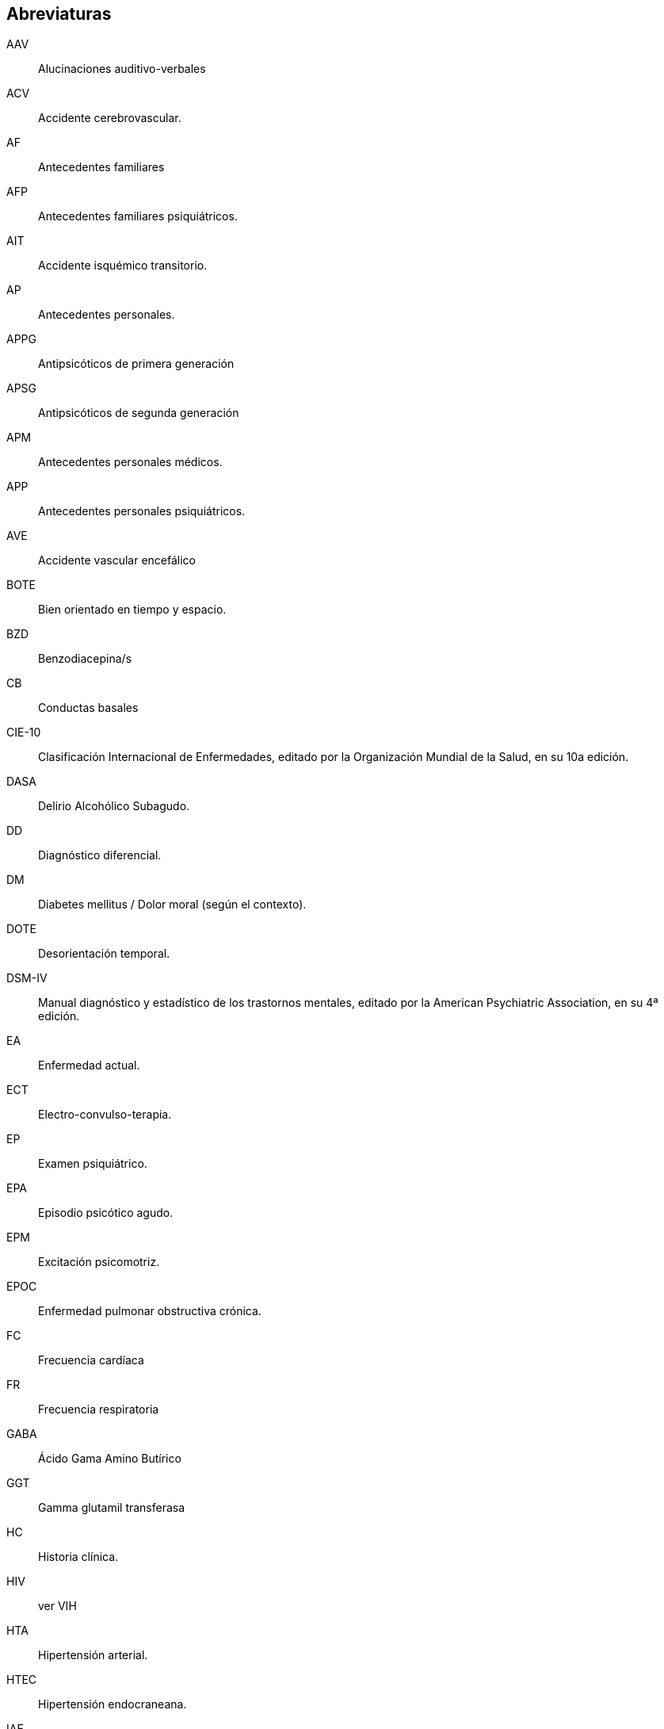 == Abreviaturas

AAV::
  Alucinaciones auditivo-verbales
ACV::
  Accidente cerebrovascular.
AF::
  Antecedentes familiares
AFP::
  Antecedentes familiares psiquiátricos.
AIT::
  Accidente isquémico transitorio.
AP::
  Antecedentes personales.
APPG::
  Antipsicóticos de primera generación
APSG::
  Antipsicóticos de segunda generación
APM::
  Antecedentes personales médicos.
APP::
  Antecedentes personales psiquiátricos.
AVE::
  Accidente vascular encefálico
BOTE::
  Bien orientado en tiempo y espacio.
BZD::
  Benzodiacepina/s
CB::
  Conductas basales
CIE-10::
  Clasificación Internacional de Enfermedades, editado por la
  Organización Mundial de la Salud, en su 10a edición.
DASA::
  Delirio Alcohólico Subagudo.
DD::
  Diagnóstico diferencial.
DM::
  Diabetes mellitus / Dolor moral (según el contexto).
DOTE::
  Desorientación temporal.
DSM-IV::
  Manual diagnóstico y estadístico de los trastornos mentales, editado
  por la American Psychiatric Association, en su 4ª edición.
EA::
  Enfermedad actual.
ECT::
  Electro-convulso-terapia.
EP::
  Examen psiquiátrico.
EPA::
  Episodio psicótico agudo.
EPM::
  Excitación psicomotriz.
EPOC::
  Enfermedad pulmonar obstructiva crónica.
FC::
  Frecuencia cardíaca
FR::
  Frecuencia respiratoria
GABA::
  Ácido Gama Amino Butírico
GGT::
  Gamma glutamil transferasa
HC::
  Historia clínica.
HIV::
  ver VIH
HTA::
  Hipertensión arterial.
HTEC::
  Hipertensión endocraneana.
IAE::
  Intento de autoeliminación.
IAM::
  Infarto agudo de miocardio.
ICC::
  Insuficiencia cardíaca congestiva.
IPM::
  Inhibición psicomotriz.
MC::
  Motivo de consulta.
MSEC::
  Medio socio-económico-cultural.
OH::
  Alcohol, alcoholismo, trastorno por consumo de alcohol.
OMS:: Organización Mundial de la Salud
PA::
  Presión arterial
PEIC::
  Procesos expansivos intracraneales.
PMD::
  Psicosis maníaco depresiva.
PPA::
  Pronóstico psiquiátrico alejado.
PPI::
  Pronóstico psiquiátrico inmediato.
PVA::
  Pronóstico vital alejado.
PVI::
  Pronóstico vital inmediato.
RAP::
  Rasgos acentuados de personalidad.
SAM::
  Síndrome de automatismo mental
SDD::
  Síndrome disociativo-discordante
SNC::
  Sistema Nervioso Central.
SNM::
  Síndrome neuroléptico maligno.
TBC::
  Tuberculosis.
TC::
  Tónico-clónica.
TCA::
  Trastornos de la conducta alimentaria.
TCC::
  Terapia Cognitivo Comportamental.
TDAH::
  Trastorno de déficit atencional con hiperactividad.
TGD::
  Trastornos generalizados del desarrollo
TEC::
  Traumatismo encéfalo-craneano.
TEPT::
  Trastorno por estrés postraumático
TOD::
  Teoría Organodinámica (Ey)
TPA::
  Trastorno psicótico agudo.
UISP::
  Uso indebido de sustancias psicoactivas.
VIH::
  Virus de inmunodeficiencia humana.
